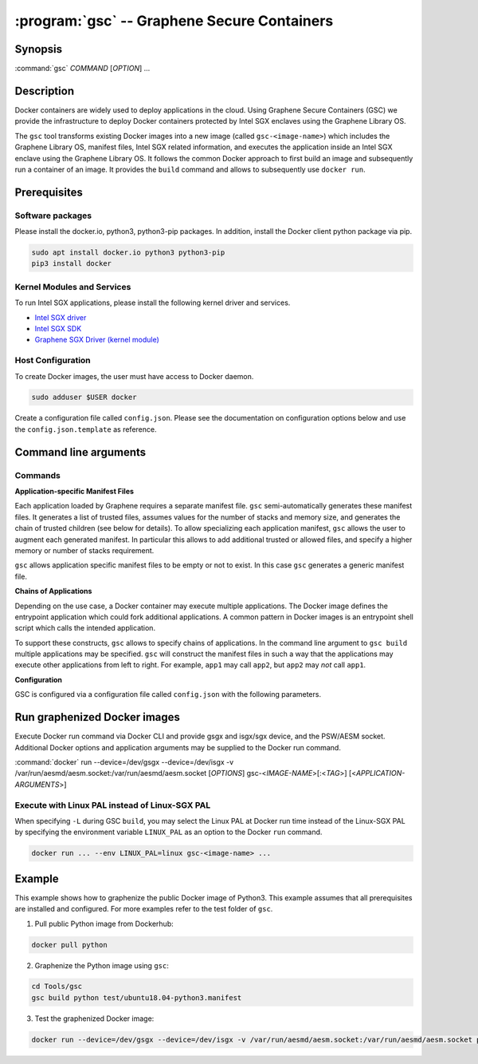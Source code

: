 .. program:: gsc

==================================================================
:program:`gsc` -- Graphene Secure Containers
==================================================================

Synopsis
========

:command:`gsc` *COMMAND* [*OPTION*] ...

Description
===========

Docker containers are widely used to deploy applications in the cloud. Using
Graphene Secure Containers (GSC) we provide the infrastructure to deploy Docker
containers protected by Intel SGX enclaves using the Graphene Library OS.

The ``gsc`` tool transforms existing Docker images into a new image (called
``gsc-<image-name>``) which includes the Graphene Library OS, manifest files,
Intel SGX related information, and executes the application inside an Intel SGX
enclave using the Graphene Library OS. It follows the common Docker approach to
first build an image and subsequently run a container of an image. It provides
the ``build`` command and allows to subsequently use ``docker run``.

Prerequisites
======================

Software packages
-----------------

Please install the docker.io, python3, python3-pip packages. In addition,
install the Docker client python package via pip.

.. code-block:: bash

   sudo apt install docker.io python3 python3-pip
   pip3 install docker

Kernel Modules and Services
---------------------------

To run Intel SGX applications, please install the following kernel driver and
services.

- `Intel SGX driver <https://github.com/intel/linux-sgx-driver>`__
- `Intel SGX SDK <https://01.org/intel-software-guard-extensions/downloads>`__
- `Graphene SGX Driver (kernel module) <https://github.com/oscarlab/graphene-sgx-driver>`__

Host Configuration
------------------

To create Docker images, the user must have access to Docker daemon.

.. code-block:: bash

    sudo adduser $USER docker

Create a configuration file called ``config.json``. Please see the documentation
on configuration options below and use the ``config.json.template`` as
reference.

Command line arguments
======================

Commands
--------

.. option:: help

   Display usage.

.. option:: build

   Synopsis:

   :command:`gsc build` [*OPTION*] <*IMAGE-NAME*> <*APP1.MANIFEST*> [<*APP2.MANIFEST*> ... <*APPN.MANIFEST*>]

   Builds graphenized Docker image of application image `image-name`.

   .. option:: IMAGE-NAME

      Name of the application Docker image

   .. option:: APP1.MANIFEST

      Application-specific manifest file for the executable entrypoint of the
      Docker image

   .. option:: APPN.MANIFEST

      Application-specific Manifest for the n-th application

   Possible ``build`` options:

      .. option:: -d

      Compile Graphene with debug flags and output

      .. option:: -L

      Compile Graphene with Linux PAL in addition to Linux-SGX PAL

      .. option:: -G

      Build Graphene only and ignore the application image (useful for Graphene
      development, irrelevant for end users of GSC)

**Application-specific Manifest Files**

Each application loaded by Graphene requires a separate manifest file. ``gsc``
semi-automatically generates these manifest files. It generates a list of
trusted files, assumes values for the number of stacks and memory size, and
generates the chain of trusted children (see below for details). To allow
specializing each application manifest, ``gsc`` allows the user to augment each
generated manifest. In particular this allows to add additional trusted or
allowed files, and specify a higher memory or number of stacks requirement.

``gsc`` allows application specific manifest files to be empty or not to exist.
In this case ``gsc`` generates a generic manifest file.

**Chains of Applications**

Depending on the use case, a Docker container may execute multiple applications.
The Docker image defines the entrypoint application which could fork additional
applications. A common pattern in Docker images is an entrypoint shell script
which calls the intended application.

To support these constructs, ``gsc`` allows to specify chains of applications.
In the command line argument to ``gsc build`` multiple applications may be
specified. ``gsc`` will construct the manifest files in such a way that the
applications may execute other applications from left to right. For example,
``app1`` may call ``app2``, but ``app2`` may *not* call ``app1``.

**Configuration**

GSC is configured via a configuration file called ``config.json`` with the
following parameters.

   .. option:: distro

      Defines Linux distribution to be used to build Graphene in. Currently
      supported values are ``ubuntu18.04``/``ubuntu16.04``.

   .. option:: graphene_repository

      Source repository of Graphene. Default value:
      https://github.com/oscarlab/graphene

   .. option:: graphene_branch

      Branch of the ``graphene_repository``. Default value: master

   .. option:: sgxdriver_repository

      Source repository of the Intel SGX driver. Default value:
      https://github.com/01org/linux-sgx-driver.git

   .. option:: sgxdriver_branch

      Branch of the ``sgxdriver_repository``. Default value: sgx_driver_1.9

Run graphenized Docker images
=============================

Execute Docker run command via Docker CLI and provide gsgx and isgx/sgx device,
and the PSW/AESM socket. Additional Docker options and application arguments may
be supplied to the Docker run command.

.. program:: docker

:command:`docker` run --device=/dev/gsgx --device=/dev/isgx -v /var/run/aesmd/aesm.socket:/var/run/aesmd/aesm.socket [*OPTIONS*] gsc-<*IMAGE-NAME*>[:<*TAG*>] [<*APPLICATION-ARGUMENTS*>]

   .. option:: IMAGE-NAME

      Name of original image (without GSC build).

   .. option:: TAG

      Tag of the image to be used.

   .. option:: APPLICATION-ARGUMENTS

      Application arguments to be supplied to the application launching inside
      the Docker container and Graphene.

   .. option:: OPTIONS

      Docker run options. Common options include ``-it`` (interactive with
      terminal) or ``-d`` (detached). Please see
      `Docker manual <https://docs.docker.com/engine/reference/commandline/run/>`__
      for details.


Execute with Linux PAL instead of Linux-SGX PAL
-----------------------------------------------

When specifying ``-L`` during GSC ``build``, you may select the Linux PAL at
Docker run time instead of the Linux-SGX PAL by specifying the environment
variable ``LINUX_PAL`` as an option to the Docker ``run`` command.

.. code-block:: bash

    docker run ... --env LINUX_PAL=linux gsc-<image-name> ...

Example
=======

This example shows how to graphenize the public Docker image of Python3. This
example assumes that all prerequisites are installed and configured. For more
examples refer to the test folder of ``gsc``.

1) Pull public Python image from Dockerhub:

.. code-block:: bash

   docker pull python

2) Graphenize the Python image using ``gsc``:

.. code-block:: bash

   cd Tools/gsc
   gsc build python test/ubuntu18.04-python3.manifest

3) Test the graphenized Docker image:

.. code-block:: bash

   docker run --device=/dev/gsgx --device=/dev/isgx -v /var/run/aesmd/aesm.socket:/var/run/aesmd/aesm.socket python -c 'print("HelloWorld!")'